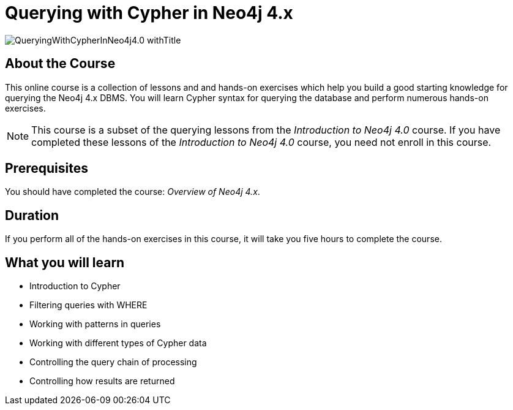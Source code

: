 = Querying with Cypher in Neo4j 4.x
:slug: querying-40
:description: Learn the basics of querying with Neo4j.
:page-slug: {slug}
:page-description: {description}
:page-layout: training-enrollment
:page-course-duration: 5 hrs
:page-illustration: https://s3.amazonaws.com/dev.assets.neo4j.com/wp-content/courseLogos/IntroductionToNeo4j-4.0.jpg
:page-ogimage: https://s3.amazonaws.com/dev.assets.neo4j.com/wp-content/courseLogos/QueryingWithCypherInNeo4j4.0_withTitle.jpg

image::https://s3.amazonaws.com/dev.assets.neo4j.com/wp-content/courseLogos/QueryingWithCypherInNeo4j4.0_withTitle.jpg[]

== About the Course

This online course is a collection of lessons and and hands-on exercises which help you build a good starting knowledge for querying the Neo4j 4.x DBMS.
You will learn Cypher syntax for querying the database and perform numerous hands-on exercises.

[NOTE]
This course is a subset of the querying lessons from the _Introduction to Neo4j 4.0_ course. If you have completed these lessons of the _Introduction to Neo4j 4.0_ course, you need not enroll in this course.

== Prerequisites

You should have completed the course: _Overview of Neo4j 4.x_.

== Duration

If you perform all of the hands-on exercises in this course,
it will take you five hours to complete the course.

== What you will learn

* Introduction to Cypher
* Filtering queries with WHERE
* Working with patterns in queries
* Working with different types of Cypher data
* Controlling the query chain of processing
* Controlling how results are returned
